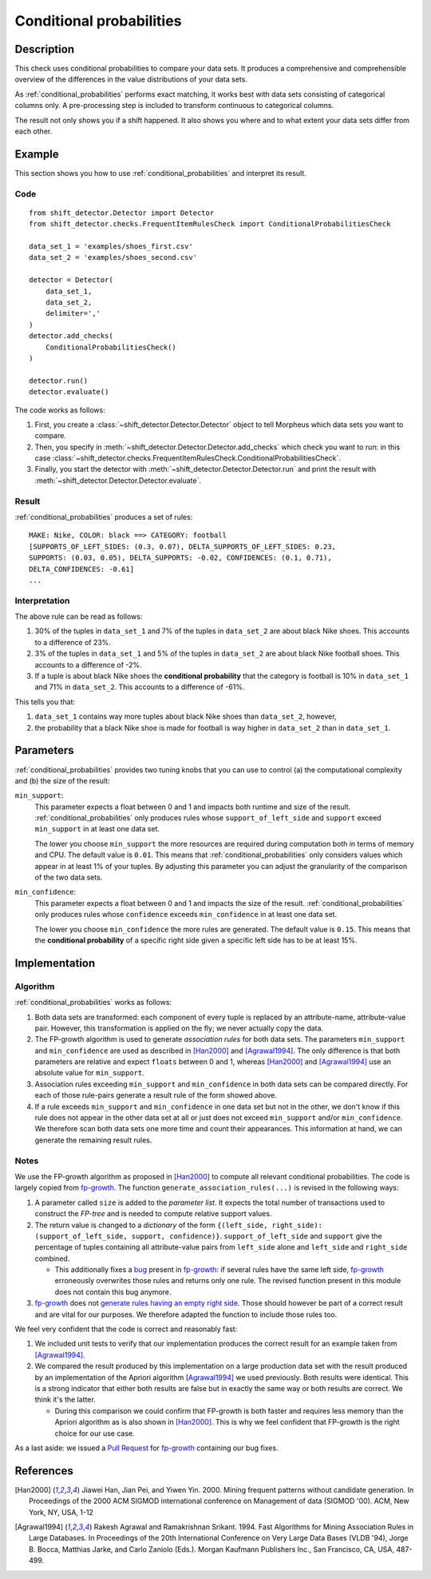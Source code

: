 .. _conditional_probabilities:

Conditional probabilities
=========================

Description
-----------

This check uses conditional probabilities to compare your data sets.
It produces a comprehensive and comprehensible overview of the
differences in the value distributions of your data sets.

As :ref:`conditional_probabilities` performs exact matching, it works best
with data sets consisting of categorical columns only. A pre-processing
step is included to transform continuous to categorical columns.

The result not only shows you if a shift happened. It also shows you where
and to what extent your data sets differ from each other.

Example
-------

This section shows you how to use :ref:`conditional_probabilities` and interpret
its result.

Code
++++

::

    from shift_detector.Detector import Detector
    from shift_detector.checks.FrequentItemRulesCheck import ConditionalProbabilitiesCheck

    data_set_1 = 'examples/shoes_first.csv'
    data_set_2 = 'examples/shoes_second.csv'

    detector = Detector(
        data_set_1,
        data_set_2,
        delimiter=','
    )
    detector.add_checks(
        ConditionalProbabilitiesCheck()
    )

    detector.run()
    detector.evaluate()

The code works as follows:

1. First, you create a :class:`~shift_detector.Detector.Detector` object to tell Morpheus
   which data sets you want to compare.
2. Then, you specify in :meth:`~shift_detector.Detector.Detector.add_checks`
   which check you want to run: in this case
   :class:`~shift_detector.checks.FrequentItemRulesCheck.ConditionalProbabilitiesCheck`.
3. Finally, you start the detector with
   :meth:`~shift_detector.Detector.Detector.run` and print the result with
   :meth:`~shift_detector.Detector.Detector.evaluate`.

Result
++++++

:ref:`conditional_probabilities` produces a set of rules::

    MAKE: Nike, COLOR: black ==> CATEGORY: football
    [SUPPORTS_OF_LEFT_SIDES: (0.3, 0.07), DELTA_SUPPORTS_OF_LEFT_SIDES: 0.23,
    SUPPORTS: (0.03, 0.05), DELTA_SUPPORTS: -0.02, CONFIDENCES: (0.1, 0.71),
    DELTA_CONFIDENCES: -0.61]
    ...

Interpretation
++++++++++++++

The above rule can be read as follows:

1. 30% of the tuples in ``data_set_1`` and 7% of the tuples in ``data_set_2``
   are about black Nike shoes. This accounts to a difference of 23%.
2. 3% of the tuples in ``data_set_1`` and 5% of the tuples in ``data_set_2``
   are about black Nike football shoes. This accounts to a difference of -2%.
3. If a tuple is about black Nike shoes the **conditional probability** that
   the category is football is 10% in ``data_set_1`` and 71% in ``data_set_2``.
   This accounts to a difference of -61%.

This tells you that:

1. ``data_set_1`` contains way more tuples about black Nike shoes than
   ``data_set_2``, however,
2. the probability that a black Nike shoe is made for football is way higher
   in ``data_set_2`` than in ``data_set_1``.

Parameters
----------

:ref:`conditional_probabilities` provides two tuning knobs that you can use
to control (a) the computational complexity and (b) the size of the result:

``min_support``:
    This parameter expects a float between 0 and 1 and impacts both runtime
    and size of the result. :ref:`conditional_probabilities` only produces
    rules whose ``support_of_left_side`` and ``support`` exceed ``min_support``
    in at least one data set.

    The lower you choose ``min_support`` the more resources are required during
    computation both in terms of memory and CPU.
    The default value is ``0.01``. This means that :ref:`conditional_probabilities`
    only considers values which appear in at least 1% of your tuples.
    By adjusting this parameter you can adjust the granularity of the comparison
    of the two data sets.

``min_confidence``:
    This parameter expects a float between 0 and 1 and impacts the size of the
    result. :ref:`conditional_probabilities` only produces rules whose
    ``confidence`` exceeds ``min_confidence`` in at least one data set.

    The lower you choose ``min_confidence`` the more rules are generated.
    The default value is ``0.15``. This means that the **conditional probability**
    of a specific right side given a specific left side has to be at least 15%.

Implementation
--------------

Algorithm
+++++++++

:ref:`conditional_probabilities` works as follows:

1. Both data sets are transformed: each component of every tuple is replaced
   by an attribute-name, attribute-value pair. However, this transformation is
   applied on the fly; we never actually copy the data.
2. The FP-growth algorithm is used to generate *association rules* for both
   data sets. The parameters ``min_support`` and
   ``min_confidence`` are used as described in [Han2000]_ and
   [Agrawal1994]_. The only difference is that both parameters are relative and
   expect ``floats`` between 0 and 1, whereas [Han2000]_ and [Agrawal1994]_
   use an absolute value for ``min_support``.
3. Association rules exceeding ``min_support`` and ``min_confidence`` in both
   data sets can be compared directly. For each of those rule-pairs generate a
   result rule of the form showed above.
4. If a rule exceeds ``min_support`` and ``min_confidence`` in
   one data set but not in the other, we don't know if this rule does not appear in
   the other data set at all or just does not exceed ``min_support`` and/or
   ``min_confidence``. We therefore scan both data sets one
   more time and count their appearances. This information at hand, we can
   generate the remaining result rules.

Notes
+++++

We use the FP-growth algorithm as proposed in [Han2000]_ to compute all relevant
conditional probabilities. The code is largely copied from fp-growth_.
The function ``generate_association_rules(...)`` is revised in the following ways:

1. A parameter called ``size`` is added to the *parameter list*.
   It expects the total number of transactions used to construct the *FP-tree* and
   is needed to compute relative support values.
2. The return value is changed to a *dictionary* of the form
   ``{(left_side, right_side): (support_of_left_side, support, confidence)}``.
   ``support_of_left_side`` and ``support`` give the
   percentage of tuples containing all attribute-value pairs from ``left_side``
   alone and ``left_side`` and ``right_side`` combined.

   * This additionally fixes a `bug
     <https://github.com/evandempsey/fp-growth/issues/11>`_ present in fp-growth_:
     if several rules have the same left side, fp-growth_ erroneously overwrites
     those rules and returns only one rule. The revised function present in this
     module does not contain this bug anymore.
3. fp-growth_ does not `generate rules having an empty right side
   <https://github.com/evandempsey/fp-growth/issues/6>`_. Those should
   however be part of a correct result and are vital for our purposes. We therefore
   adapted the function to include those rules too.

We feel very confident that the code is correct and reasonably fast:

1. We included unit tests to verify that our implementation produces the correct
   result for an example taken from [Agrawal1994]_.
2. We compared the result produced by this implementation on a large production
   data set with the result produced by an implementation of the Apriori algorithm
   [Agrawal1994]_ we used previously. Both results were identical. This is a strong
   indicator that either both results are false but in exactly the same way or both
   results are correct. We think it's the latter.

   * During this comparison we could confirm that FP-growth is both faster and
     requires less memory than the Apriori algorithm as is also shown in [Han2000]_.
     This is why we feel confident that FP-growth is the right choice for our
     use case.

As a last aside: we issued a `Pull Request <https://github.com/evandempsey/fp-growth/pull/17>`_
for fp-growth_ containing our bug fixes.

References
----------

.. [Han2000] Jiawei Han, Jian Pei, and Yiwen Yin. 2000. Mining frequent patterns
   without candidate generation. In Proceedings of the 2000 ACM SIGMOD international
   conference on Management of data (SIGMOD '00). ACM, New York, NY, USA, 1-12
.. [Agrawal1994] Rakesh Agrawal and Ramakrishnan Srikant. 1994. Fast Algorithms for
   Mining Association Rules in Large Databases. In Proceedings of the 20th
   International Conference on Very Large Data Bases (VLDB '94), Jorge B. Bocca,
   Matthias Jarke, and Carlo Zaniolo (Eds.). Morgan Kaufmann Publishers Inc., San
   Francisco, CA, USA, 487-499.
.. _fp-growth: https://github.com/evandempsey/fp-growth
